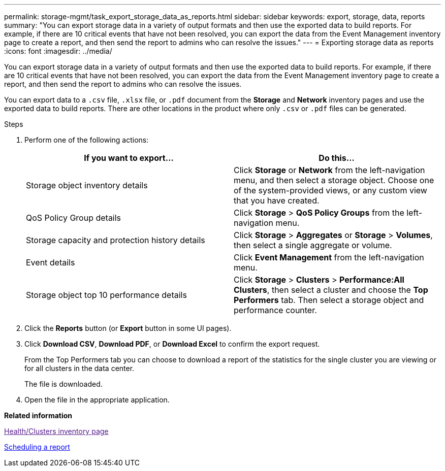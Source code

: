 ---
permalink: storage-mgmt/task_export_storage_data_as_reports.html
sidebar: sidebar
keywords: export, storage, data, reports
summary: "You can export storage data in a variety of output formats and then use the exported data to build reports. For example, if there are 10 critical events that have not been resolved, you can export the data from the Event Management inventory page to create a report, and then send the report to admins who can resolve the issues."
---
= Exporting storage data as reports
:icons: font
:imagesdir: ../media/

[.lead]
You can export storage data in a variety of output formats and then use the exported data to build reports. For example, if there are 10 critical events that have not been resolved, you can export the data from the Event Management inventory page to create a report, and then send the report to admins who can resolve the issues.

You can export data to a `.csv` file, `.xlsx` file, or `.pdf` document from the *Storage* and *Network* inventory pages and use the exported data to build reports. There are other locations in the product where only `.csv` or `.pdf` files can be generated.

.Steps

. Perform one of the following actions:
+
[options="header"]
|===
| If you want to export...| Do this...
a|
Storage object inventory details
a|
Click *Storage* or *Network* from the left-navigation menu, and then select a storage object. Choose one of the system-provided views, or any custom view that you have created.
a|
QoS Policy Group details
a|
Click *Storage* > *QoS Policy Groups* from the left-navigation menu.
a|
Storage capacity and protection history details
a|
Click *Storage* > *Aggregates* or *Storage* > *Volumes*, then select a single aggregate or volume.
a|
Event details
a|
Click *Event Management* from the left-navigation menu.
a|
Storage object top 10 performance details
a|
Click *Storage* > *Clusters* > *Performance:All Clusters*, then select a cluster and choose the *Top Performers* tab. Then select a storage object and performance counter.
|===

. Click the *Reports* button (or *Export* button in some UI pages).
. Click *Download CSV*, *Download PDF*, or *Download Excel* to confirm the export request.
+
From the Top Performers tab you can choose to download a report of the statistics for the single cluster you are viewing or for all clusters in the data center.
+
The file is downloaded.

. Open the file in the appropriate application.

*Related information*

link:[Health/Clusters inventory page]

https://docs.netapp.com/us-en/active-iq-unified-manager/reporting/task_schedule_report.html:[Scheduling a report]

